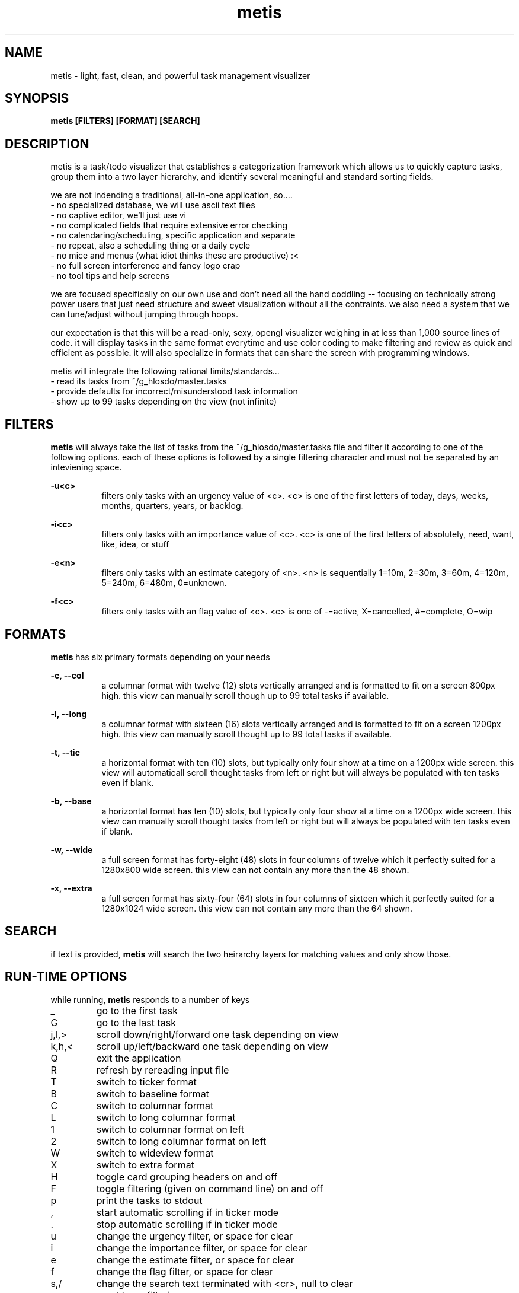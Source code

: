 ." heatherly hand crafted (like a dope)
."
." sections, break up the document into pieces
."   .SH <str>   begin a new section
."   .SS <str>   begin a new sub-section
."
." paragraphs, if not special formatting is used, these are unnecessary
."   .PP         before a set of contiguous lines will run them together into
."               a single paragraph -- helps if macros separate by accident
."   .RS <n>     start a paragraph indented by <n> characters (i use 3 mostly)
."   .RE         end that relative paragraph
."   .IP <str>   uses <str> as an outdent and the next line is indented
."   .TP         tag paragraph which has a more controllable outdent than .IP
."   .HP         start hanging paragraph where all following lines are indented
."
."
."
."
."
.TH metis 1 2010-Dec "linux" "heatherly custom tools manual"

.SH NAME
metis \- light, fast, clean, and powerful task management visualizer

.SH SYNOPSIS
.nf
.B metis [FILTERS] [FORMAT] [SEARCH]
.nf

.SH DESCRIPTION
metis is a task/todo visualizer that establishes a categorization framework
which allows us to quickly capture tasks, group them into a two layer
hierarchy, and identify several meaningful and standard sorting fields.

we are not indending a traditional, all-in-one application, so....
   - no specialized database, we will use ascii text files
   - no captive editor, we'll just use vi
   - no complicated fields that require extensive error checking
   - no calendaring/scheduling, specific application and separate
   - no repeat, also a scheduling thing or a daily cycle
   - no mice and menus (what idiot thinks these are productive) :<
   - no full screen interference and fancy logo crap
   - no tool tips and help screens

we are focused specifically on our own use and don't need all the hand
coddling -- focusing on technically strong power users that just need
structure and sweet visualization without all the contraints.  we also
need a system that we can tune/adjust without jumping through hoops.

our expectation is that this will be a read-only, sexy, opengl visualizer
weighing in at less than 1,000 source lines of code.  it will display tasks
in the same format everytime and use color coding to make filtering and
review as quick and efficient as possible.  it will also specialize in
formats that can share the screen with programming windows.

metis will integrate the following rational limits/standards...
   - read its tasks from ~/g_hlosdo/master.tasks
   - provide defaults for incorrect/misunderstood task information
   - show up to 99 tasks depending on the view (not infinite)

.SH FILTERS

.B metis
will always take the list of tasks from the ~/g_hlosdo/master.tasks file and
filter it according to one of the following options.  each of these options
is followed by a single filtering character and must not be separated by
an inteviening space.

.B -u<c>
.RS 8
filters only tasks with an urgency value of <c>.  <c> is one of the first
letters of today, days, weeks, months, quarters, years, or backlog.
.RE

.B -i<c>
.RS 8
filters only tasks with an importance value of <c>.  <c> is one of the first
letters of absolutely, need, want, like, idea, or stuff
.RE

.B -e<n>
.RS 8
filters only tasks with an estimate category of <n>.  <n> is sequentially 1=10m,
2=30m, 3=60m, 4=120m, 5=240m, 6=480m, 0=unknown.
.RE

.B -f<c>
.RS 8
filters only tasks with an flag value of <c>.  <c> is one of -=active,
X=cancelled, #=complete, O=wip
.RE

.SH FORMATS

.B metis
has six primary formats depending on your needs

.B -c, --col
.RS 8
a columnar format with twelve (12) slots vertically arranged and is formatted
to fit on a screen 800px high.  this view can manually scroll though up to
99 total tasks if available.
.RE

.B -l, --long
.RS 8
a columnar format with sixteen (16) slots vertically arranged and is formatted
to fit on a screen 1200px high.  this view can manually scroll thought up to
99 total tasks if available.
.RE

.B -t, --tic
.RS 8
a horizontal format with ten (10) slots, but typically only four show at a time
on a 1200px wide screen. this view will automaticall scroll thought tasks
from left or right but will always be populated with ten tasks even if blank.
.RE

.B -b, --base
.RS 8
a horizontal format has ten (10) slots, but typically only four show at a time
on a 1200px wide screen. this view can manually scroll thought tasks from left or right
but will always be populated with ten tasks even if blank.
.RE

.B -w, --wide
.RS 8
a full screen format has forty-eight (48) slots in four columns of twelve which
it perfectly suited for a 1280x800 wide screen.  this view can not contain
any more than the 48 shown.
.RE

.B -x, --extra
.RS 8
a full screen format has sixty-four (64) slots in four columns of sixteen which
it perfectly suited for a 1280x1024 wide screen.  this view can not contain
any more than the 64 shown.
.RE

.SH SEARCH

if text is provided, 
.B metis
will search the two heirarchy layers for matching values and only show those.


.SH RUN-TIME OPTIONS
.sp
while running, 
.B metis
responds to a number of keys
.IP _
go to the first task
.IP G
go to the last task
.IP j,l,>
scroll down/right/forward one task depending on view
.IP k,h,<
scroll up/left/backward one task depending on view
.IP Q 
exit the application
.IP R 
refresh by rereading input file
.IP T 
switch to ticker format
.IP B 
switch to baseline format
.IP C 
switch to columnar format
.IP L 
switch to long columnar format
.IP 1 
switch to columnar format on left
.IP 2 
switch to long columnar format on left
.IP W 
switch to wideview format
.IP X 
switch to extra format
.IP H 
toggle card grouping headers on and off
.IP F 
toggle filtering (given on command line) on and off
.IP p 
print the tasks to stdout
.IP , 
start automatic scrolling if in ticker mode
.IP . 
stop automatic scrolling if in ticker mode
.IP u 
change the urgency filter, or space for clear
.IP i 
change the importance filter, or space for clear
.IP e 
change the estimate filter, or space for clear
.IP f 
change the flag filter, or space for clear
.IP s,/
change the search text terminated with <cr>, null to clear
.IP a 
reset to no filtering
.IP ? 
scroll to show the criteria card

.SH FILES

.I ~/g_hlosdo/master.tasks
.RS 3
this file contains the standard, consolidated tasks list of which metis will
read the first 64 that meet the filtering criteria
.RE

.SH BUGS

the directories are hard coded for the users dotsuu and greatbigc right now

.SH RESOURCES
will only work on an xwindows and opengl system and is probably not worth
using without hardware acceleration

.SH AUTHOR
the_heatherlys

.SH HERITAGE
metis is the greek goddess of cunning and wise counsel.  she was the
first love of zeus and guided him through the titan/olympian war.  metis
was killed by zeus because he feared a prophecy that their children would
displace him (as he had done to his father).  their only child was the
goddess athena.

.SH COLOPHON
this page is part of a documentation package meant to make our use of the
heatherly tools easier and faster

